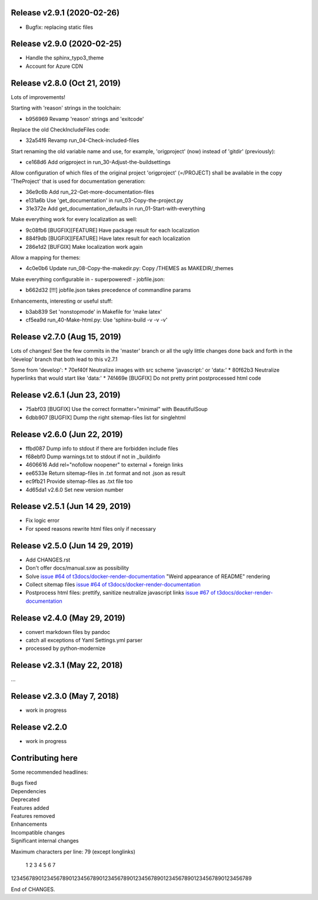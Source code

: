 Release v2.9.1 (2020-02-26)
===========================

* Bugfix: replacing static files


Release v2.9.0 (2020-02-25)
===========================

* Handle the sphinx_typo3_theme
* Account for Azure CDN


Release v2.8.0 (Oct 21, 2019)
=============================

Lots of improvements!

Starting with 'reason' strings in the toolchain:

* b956969 Revamp 'reason' strings and 'exitcode'

Replace the old CheckIncludeFiles code:

* 32a54f6 Revamp run_04-Check-included-files

Start renaming the old variable name and use, for example, 'origproject' (now)
instead of 'gitdir' (previously):

* ce168d6 Add origproject in run_30-Adjust-the-buildsettings

Allow configuration of which files of the original project
'origproject' (=/PROJECT) shall be available in the copy 'TheProject' that
is used for documentation generation:

* 36e9c6b Add run_22-Get-more-documentation-files
* e131a6b Use 'get_documentation' in run_03-Copy-the-project.py
* 31e372e Add get_documentation_defaults in run_01-Start-with-everything


Make everything work for every localization as well:

* 9c08fb6 [BUGFIX][FEATURE] Have package result for each localization
* 884f9db [BUGFIX][FEATURE] Have latex result for each localization
* 286e1d2 [BUFGIX] Make localization work again


Allow a mapping for themes:

* 4c0e0b6 Update run_08-Copy-the-makedir.py: Copy /THEMES as MAKEDIR/_themes


Make everything configurable in - superpowered! - jobfile.json:

* b662d32 [!!!] jobfile.json takes precedence of commandline params


Enhancements, interesting or useful stuff:

* b3ab839 Set 'nonstopmode' in Makefile for 'make latex'
* cf5ea9d run_40-Make-html.py: Use 'sphinx-build -v -v -v'



Release v2.7.0 (Aug 15, 2019)
=============================

Lots of changes!
See the few commits in the 'master' branch or all the ugly little changes
done back and forth in the 'develop' branch that both lead to this v2.7.1

Some from 'develop':
* 70ef40f Neutralize images with src scheme 'javascript:' or 'data:'
* 80f62b3 Neutralize hyperlinks that would start like 'data:'
* 74f469e [BUGFIX] Do not pretty print postprocessed html code



Release v2.6.1 (Jun 23, 2019)
=============================

* 75abf03 [BUGFIX] Use the correct formatter="minimal" with BeautifulSoup
* 6dbb907 [BUGFIX] Dump the right sitemap-files list for singlehtml


Release v2.6.0 (Jun 22, 2019)
=============================

* ffbd087 Dump info to stdout if there are forbidden include files
* f68ebf0 Dump warnings.txt to stdout if not in _buildinfo
* 4606616 Add rel="nofollow noopener" to external + foreign links
* ee6533e Return sitemap-files in .txt format and not .json as result
* ec9fb21 Provide sitemap-files as .txt file too
* 4d65da1 v2.6.0 Set new version number


Release v2.5.1 (Jun 14 29, 2019)
================================

*  Fix logic error
*  For speed reasons rewrite html files only if necessary


Release v2.5.0 (Jun 14 29, 2019)
================================

*  Add CHANGES.rst
*  Don't offer docs/manual.sxw as possibility
*  Solve `issue #64 of t3docs/docker-render-documentation
   <https://github.com/t3docs/docker-render-documentation/issues/64>`__
   "Weird appearance of README" rendering
*  Collect sitemap files `issue #64 of t3docs/docker-render-documentation
   <https://github.com/t3docs/docker-render-documentation/issues/63>`__
*  Postprocess html files: prettify, sanitize neutralize javascript links
   `issue #67 of t3docs/docker-render-documentation
   <https://github.com/t3docs/docker-render-documentation/issues/67>`__


Release v2.4.0 (May 29, 2019)
=============================


*  convert markdown files by pandoc
*  catch all exceptions of Yaml Settings.yml parser
*  processed by python-modernize


Release v2.3.1 (May 22, 2018)
=============================

...

Release v2.3.0 (May 7, 2018)
============================

* work in progress

Release v2.2.0
==============

* work in progress




Contributing here
=================

Some recommended headlines:

| Bugs fixed
| Dependencies
| Deprecated
| Features added
| Features removed
| Enhancements
| Incompatible changes
| Significant internal changes

Maximum characters per line: 79 (except longlinks)

         1         2         3         4         5         6         7

1234567890123456789012345678901234567890123456789012345678901234567890123456789

End of CHANGES.
